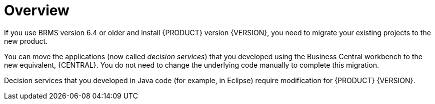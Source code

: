 [id='migration-overview-con']
= Overview

If you use BRMS version 6.4 or older and install {PRODUCT} version {VERSION}, you need to migrate your existing projects to the new product. 

You can move the applications (now called _decision services_) that you developed using the Business Central workbench to the new equivalent, {CENTRAL}. You do not need to change the underlying code manually to complete this migration. 

Decision services that you developed in Java code (for example, in Eclipse) require modification for {PRODUCT} {VERSION}. 
 